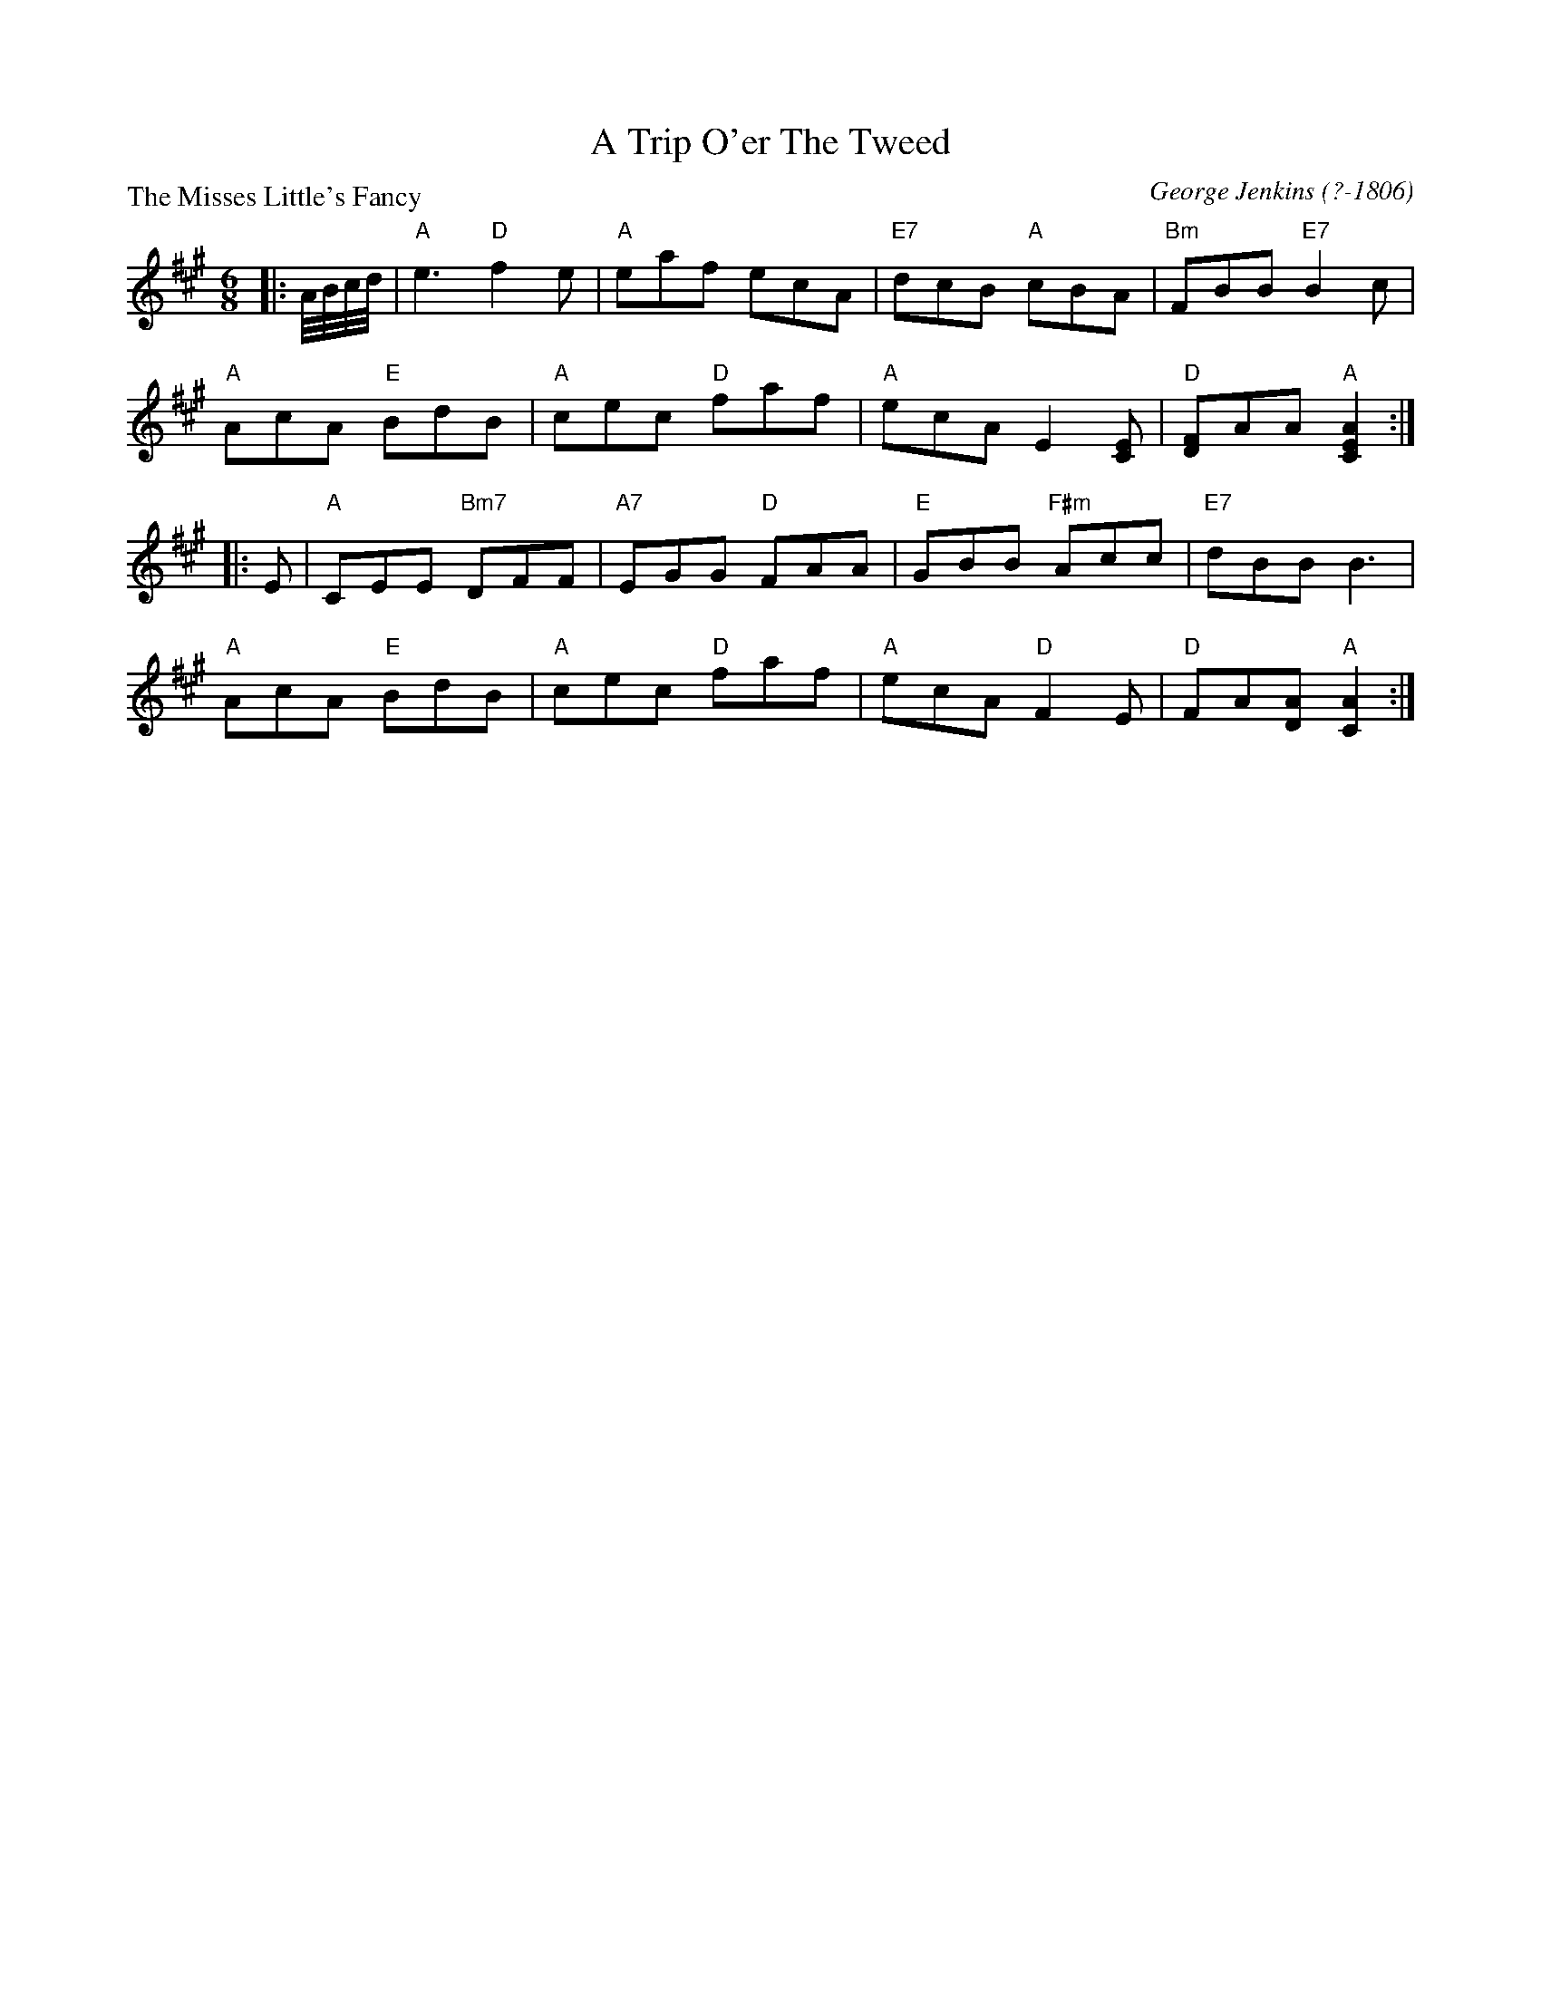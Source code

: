 X:2801
T:A Trip O'er The Tweed
%
P:The Misses Little's Fancy
C:George Jenkins (?-1806)
R:Jig (4x48) AABBAB
B:RSCDS 28-1
Z:Anselm Lingnau <anselm@strathspey.org>
M:6/8
L:1/8
K:A
|: A//B//c//d// |\
"A"e3 "D"f2e | "A"eaf ecA | "E7"dcB "A"cBA | "Bm"FBB "E7"B2 c | 
"A"AcA "E"BdB | "A"cec "D"faf | "A"ecA E2[EC] | "D"[FD]AA "A"[A2E2C2] :| 
|: E |\
"A"CEE "Bm7"DFF | "A7"EGG "D"FAA | "E"GBB "F#m"Acc | "E7"dBB B3 | 
"A"AcA "E"BdB | "A"cec "D"faf | "A"ecA "D"F2 E | "D"FA[AD] "A"[A2C2] :| 
